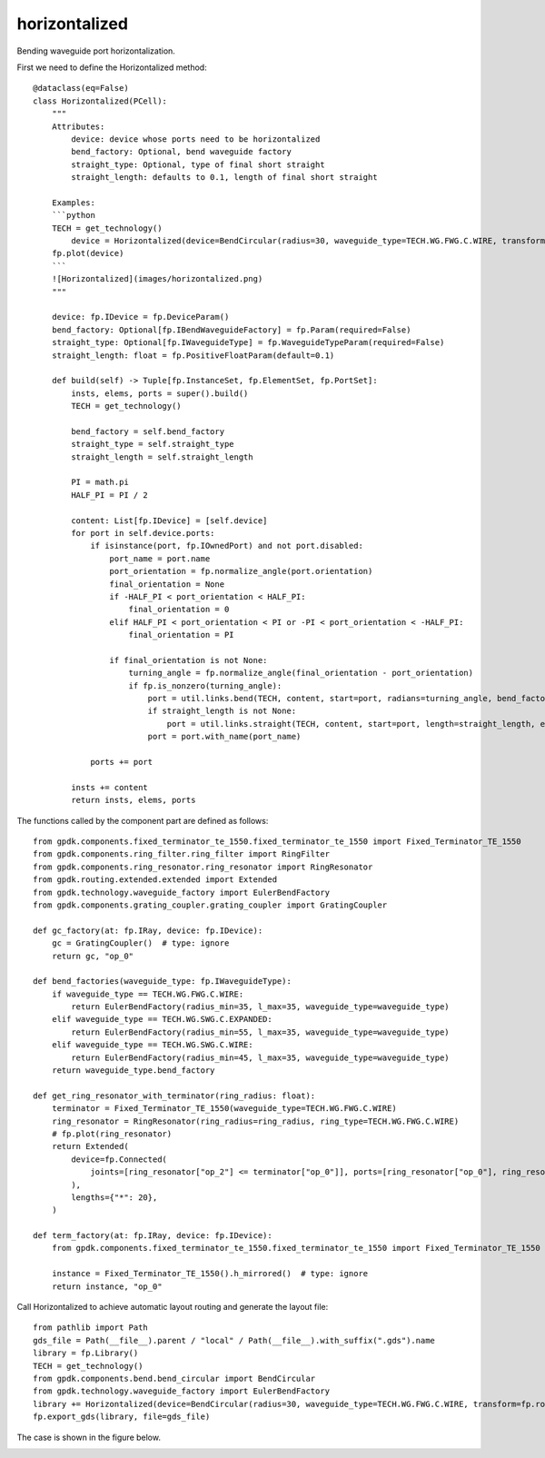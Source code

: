 horizontalized
====================

Bending waveguide port horizontalization.

First we need to define the Horizontalized method::

    @dataclass(eq=False)
    class Horizontalized(PCell):
        """
        Attributes:
            device: device whose ports need to be horizontalized
            bend_factory: Optional, bend waveguide factory
            straight_type: Optional, type of final short straight
            straight_length: defaults to 0.1, length of final short straight

        Examples:
        ```python
        TECH = get_technology()
            device = Horizontalized(device=BendCircular(radius=30, waveguide_type=TECH.WG.FWG.C.WIRE, transform=fp.rotate(degrees=30)))
        fp.plot(device)
        ```
        ![Horizontalized](images/horizontalized.png)
        """

        device: fp.IDevice = fp.DeviceParam()
        bend_factory: Optional[fp.IBendWaveguideFactory] = fp.Param(required=False)
        straight_type: Optional[fp.IWaveguideType] = fp.WaveguideTypeParam(required=False)
        straight_length: float = fp.PositiveFloatParam(default=0.1)

        def build(self) -> Tuple[fp.InstanceSet, fp.ElementSet, fp.PortSet]:
            insts, elems, ports = super().build()
            TECH = get_technology()

            bend_factory = self.bend_factory
            straight_type = self.straight_type
            straight_length = self.straight_length

            PI = math.pi
            HALF_PI = PI / 2

            content: List[fp.IDevice] = [self.device]
            for port in self.device.ports:
                if isinstance(port, fp.IOwnedPort) and not port.disabled:
                    port_name = port.name
                    port_orientation = fp.normalize_angle(port.orientation)
                    final_orientation = None
                    if -HALF_PI < port_orientation < HALF_PI:
                        final_orientation = 0
                    elif HALF_PI < port_orientation < PI or -PI < port_orientation < -HALF_PI:
                        final_orientation = PI

                    if final_orientation is not None:
                        turning_angle = fp.normalize_angle(final_orientation - port_orientation)
                        if fp.is_nonzero(turning_angle):
                            port = util.links.bend(TECH, content, start=port, radians=turning_angle, bend_factory=bend_factory)
                            if straight_length is not None:
                                port = util.links.straight(TECH, content, start=port, length=straight_length, end_type=straight_type)
                            port = port.with_name(port_name)

                ports += port

            insts += content
            return insts, elems, ports

The functions called by the component part are defined as follows::

    from gpdk.components.fixed_terminator_te_1550.fixed_terminator_te_1550 import Fixed_Terminator_TE_1550
    from gpdk.components.ring_filter.ring_filter import RingFilter
    from gpdk.components.ring_resonator.ring_resonator import RingResonator
    from gpdk.routing.extended.extended import Extended
    from gpdk.technology.waveguide_factory import EulerBendFactory
    from gpdk.components.grating_coupler.grating_coupler import GratingCoupler

    def gc_factory(at: fp.IRay, device: fp.IDevice):
        gc = GratingCoupler()  # type: ignore
        return gc, "op_0"

    def bend_factories(waveguide_type: fp.IWaveguideType):
        if waveguide_type == TECH.WG.FWG.C.WIRE:
            return EulerBendFactory(radius_min=35, l_max=35, waveguide_type=waveguide_type)
        elif waveguide_type == TECH.WG.SWG.C.EXPANDED:
            return EulerBendFactory(radius_min=55, l_max=35, waveguide_type=waveguide_type)
        elif waveguide_type == TECH.WG.SWG.C.WIRE:
            return EulerBendFactory(radius_min=45, l_max=35, waveguide_type=waveguide_type)
        return waveguide_type.bend_factory

    def get_ring_resonator_with_terminator(ring_radius: float):
        terminator = Fixed_Terminator_TE_1550(waveguide_type=TECH.WG.FWG.C.WIRE)
        ring_resonator = RingResonator(ring_radius=ring_radius, ring_type=TECH.WG.FWG.C.WIRE)
        # fp.plot(ring_resonator)
        return Extended(
            device=fp.Connected(
                joints=[ring_resonator["op_2"] <= terminator["op_0"]], ports=[ring_resonator["op_0"], ring_resonator["op_1"], ring_resonator["op_3"]]
            ),
            lengths={"*": 20},
        )
        
    def term_factory(at: fp.IRay, device: fp.IDevice):
        from gpdk.components.fixed_terminator_te_1550.fixed_terminator_te_1550 import Fixed_Terminator_TE_1550

        instance = Fixed_Terminator_TE_1550().h_mirrored()  # type: ignore
        return instance, "op_0"

Call Horizontalized to achieve automatic layout routing and generate the layout file::

    from pathlib import Path
    gds_file = Path(__file__).parent / "local" / Path(__file__).with_suffix(".gds").name
    library = fp.Library()
    TECH = get_technology()
    from gpdk.components.bend.bend_circular import BendCircular
    from gpdk.technology.waveguide_factory import EulerBendFactory
    library += Horizontalized(device=BendCircular(radius=30, waveguide_type=TECH.WG.FWG.C.WIRE, transform=fp.rotate(degrees=30)))
    fp.export_gds(library, file=gds_file)


The case is shown in the figure below.

.. image:: ../images/routing_horizontalized_init.png
.. image:: ../images/routing_horizontalized.png
